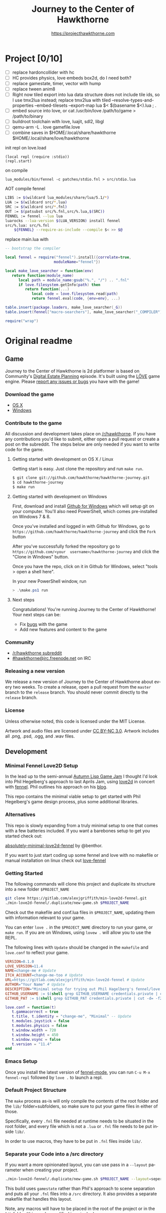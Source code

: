 #+TITLE: Journey to the Center of Hawkthorne
#+AUTHOR: https://projecthawkthorne.com
#+EMAIL: nazar@autistici.org
#+LANGUAGE: en
#+OPTIONS: title:t author:t email:nil toc:nil num:nil timestamp:nil

* Project [0/10]

- [ ] replace hardoncollider with hc
- [ ] HC provides physics, love embeds box2d, do I need both?
- [ ] replace gamestate, timer, vector with hump
- [ ] replace tween anim8
- [ ] Right now tiled  export into lua data structure does  not include tile ids, so I use tmx2lua instead; replace tmx2lua with tiled --resolve-types-and-properties --embed-tilesets --export-map lua $< $(basename $<).lua ; .
- [ ] embed source into love, or cat /usr/bin/love /path/to/game > /path/to/binary
- [ ] buildroot toolchain with  love, luajit, sdl2, libgl
- [ ] qemu-arm -L . love gamefile.love
- [ ] combine saves in $HOME/.local/share/hawkthorne $HOME/.local/share/love/hawkthorne

init repl on love.load

#+begin_example
(local repl (require :stdio))
(repl.start)
#+end_example

on compile

#+begin_example
lua_modules/bin/fennel -c patches/stdio.fnl > src/stdio.lua
#+end_example

AOT compile fennel

#+begin_src bash
LIBS := $(wildcard lua_modules/share/lua/5.1/*)
LUA := $(wildcard src/*.lua)
SRC := $(wildcard src/*.fnl)
OUT := $(patsubst src/%.fnl,src/%.lua,$(SRC))
FENNEL := fennel --lua lua
luarocks --lua-version $(LUA_VERSION) install fennel
src/%.lua: src/%.fnl
    ${FENNEL} --require-as-include --compile $< >> $@
#+end_src

replace main.lua with

#+begin_src lua
-- bootstrap the compiler

local fennel = require("fennel").install({correlate=true,
					  moduleName="fennel"})

local make_love_searcher = function(env)
   return function(module_name)
      local path = module_name:gsub("%.", "/") .. ".fnl"
      if love.filesystem.getInfo(path) then
         return function(...)
            local code = love.filesystem.read(path)
            return fennel.eval(code, {env=env}, ...)

table.insert(package.loaders, make_love_searcher(_G))
table.insert(fennel["macro-searchers"], make_love_searcher("_COMPILER"))

require("wrap")                     
#+end_src


* Original readme
** Game

Journey  to the  Center of  Hawkthorne is  2d platformer  is based  on
Community's [[http://en.wikipedia.org/wiki/Digital_Estate_Planning][Digital Estate Planning]] episode. It's built using the [[https://love2d.org/][LÖVE]]
game engine. Please [[https://github.com/hawkthorne/hawkthorne-journey/issues?state=open][report any issues or bugs]] you have with the game!

*** Download the game
- [[http://files.projecthawkthorne.com/releases/latest/hawkthorne-osx.zip][OS  X]]
- [[http://files.projecthawkthorne.com/releases/latest/hawkthorne-win-x86.zip][Windows]]

*** Contribute to the game

All discussion  and development takes  place on [[http://www.reddit.com/r/hawkthorne][/r/hawkthorne]].  If you
have  any contributions  you'd  like  to submit,  either  open a  pull
request or  create a post on  the subreddit. The steps  below are only
needed if you want to write code for the game.

**** Getting started with development on OS X / Linux

Getting start is easy. Just clone the repository and run =make run=.

#+begin_src sh
$ git clone git://github.com/hawkthorne/hawkthorne-journey.git
$ cd hawkthorne-journey
$ make run
#+end_src

**** Getting started with development on Windows

First, download and install [[http://windows.github.com/][Github for Windows]] which will setup git on
your computer. You'll also  need PowerShell, which comes pre-installed
on Windows 7 & 8.

Once you've  installed and logged  in with  Github for Windows,  go to
=https://github.com/hawkthorne/hawkthorne-journey=  and  click the  =Fork=
button

After   you've    successfully   forked    the   repository    go   to
=https://github.com/<your  username>/hawkthorne-journey=  and click  the
"Clone in Windows" button.

Once you  have the  repo, click  on it in  Github for  Windows, select
"tools > open a shell here".

In your new PowerShell window, run

#+begin_src powershell
> .\make.ps1 run
#+end_src

**** Next steps

Congratulations! You're  running Journey to the  Center of Hawkthorne!
Your next steps can be:

- Fix [[https://github.com/hawkthorne/hawkthorne-journey/issues?labels=bug&state=open][bugs]] with the game
- Add new features and content to the game

*** Community
- [[http://www.reddit.com/r/hawkthorne][/r/hawkthorne subreddit]]
- [[http://webchat.freenode.net/?channels=hawkthorne][#hawkthorne@irc.freenode.net]] on IRC

*** Releasing a new version

We release a new version of  Journey to the Center of Hawkthorne about
every two  weeks. To create  a release, open  a pull request  from the
=master= branch to the =release=  branch. You should never commit directly
to the =release= branch.

*** License

Unless otherwise noted, this code is licensed under the MIT License.

Artwork  and audio  files are  licensed under  [[http://creativecommons.org/licenses/by-nc/3.0/][CC BY-NC  3.0]].  Artwork
includes all .png, .psd, .ogg, and .wav files.
** Development
*** Minimal Fennel Love2D Setup

In the lead up to the semi-annual [[https://itch.io/jam/autumn-lisp-game-jam-2018][Autumn Lisp Game Jam]] I thought I'd
look into Phil Hegelberg's approach to last Aprils Jam, using [[https://love2d.org/][love2d]]
in concert with [[https://fennel-lang.org/][fennel]]. Phil outlines his approach on his [[https://technomancy.us/187][blog]].


This repo contains the minimal viable setup to get started with Phil
Hegelberg's game design process, plus some additional libraries.


*** Alternatives
This repo is slowly expanding from a truly minimal setup to one that
comes with a few batteries included. If you want a barebones setup to
get you started check out:

[[https://sr.ht/~benthor/absolutely-minimal-love2d-fennel/][absolutely-minimal-love2d-fennel]] by @benthor.

If you want to just start coding up some fennel and love with no
makefile or manual installation on linux check out [[https://gitlab.com/alexjgriffith/love-fennel][love-fennel]]


*** Getting Started
The following commands will clone this project and duplicate its
structure into a new folder =$PROJECT_NAME=


#+BEGIN_SRC bash
git clone https://gitlab.com/alexjgriffith/min-love2d-fennel.git 
./min-love2d-fennel/.duplicate/new-game.sh $PROJECT_NAME
#+END_SRC

Check out the makefile and conf.lua files in =$PROJECT_NAME=, updating
them with information relevant to your game.


You can enter =love .= in the =$PROJECT_NAME= directory to run your game,
or =make run=. If you are on Windows, using =lovew .= will allow you to
use the REPL.


The following lines with =Update= should be changed in the =makefile= and
=love.conf= to reflect your game.


#+BEGIN_SRC makefile
  VERSION=0.1.0
  LOVE_VERSION=11.4
  NAME=change-me # Update
  ITCH_ACCOUNT=change-me-too # Update
  URL=https://gitlab.com/alexjgriffith/min-love2d-fennel # Update
  AUTHOR="Your Name" # Update
  DESCRIPTION="Minimal setup for trying out Phil Hagelberg's fennel/love game design process." # Update
  GITHUB_USERNAME := $(shell grep GITHUB_USERNAME credentials.private | cut -d= -f2) # Optional (needed for Love V 12.0)
  GITHUB_PAT := $(shell grep GITHUB_PAT credentials.private | cut -d= -f2) # Optional (needed for Love V 12.0)

#+END_SRC

#+BEGIN_SRC lua
love.conf = function(t)
   t.gammacorrect = true
   t.title, t.identity = "change-me", "Minimal" -- Update
   t.modules.joystick = false
   t.modules.physics = false
   t.window.width = 720
   t.window.height = 450
   t.window.vsync = false
   t.version = "11.4"
end
#+END_SRC

*** Emacs Setup

Once you install the latest version of [[https://gitlab.com/technomancy/fennel-mode][fennel-mode]], you can run
=C-u M-x fennel-repl= followed by =love .= to launch a repl.

*** Default Project Structure

The =make= process as-is will only compile the contents of the root
folder and the =lib/= folder+subfolders, so make sure to put your game
files in either of those.


Specifically, every =.fnl= file needed at runtime needs to be situated
in the root folder, and every file which is not a =.lua= or =.fnl= file
needs to be put inside =lib/=.


In order to use macros, they have to be put in =.fnl= files inside =lib/=.


*** Separate your Code into a /src directory

If you want a more opinionated layout, you can use pass in a =--layout=
parameter when creating your project.


#+BEGIN_SRC bash
./min-love2d-fennel/.duplicate/new-game.sh $PROJECT_NAME --layout=seperate-source
#+END_SRC

This build uses =gamestate= rather than Phil's approach to scene
separation and puts all your =.fnl= files into a =/src= directory. It also
provides a separate makefile that handles this layout.


Note, any macros will have to be placed in the root of the project or
in the =lib= folder (this can be modified in =main.lua=)


Presently the only layouts are =clone= and =seperate-source=. If you want
to make your own check out the =.duplicate= directory to see how they
work.


*** Release Process

Use =make linux=, =make windows=,  =make mac=, or =make web= to create targets
for each platform, or =make release= to make all four. Check out the
makefile for more commands, and remember to edit your game data in it!


*** Adjusting the screen size
For those of us working with window managers it would be nice if our
games behaved while we are developing. Below is code adapted from
Phil's 2022 lisp game jam entry
[[https://codeberg.org/technomancy/lisp-jam-2022/src/branch/main/wrap.fnl][https://codeberg.org/technomancy/lisp-jam-2022/src/branch/main/wrap.fnl]]
. Adapt it to modify your =wrap.fnl= to handle window resizing
automatically and adjust your mouse position.


*Note* this is _not a complete solution_. You still need to handle the
translation of =love.mouse.getPos= and
=love.graphics.inverseTransform=. But, if your game dosn't use those,
the snippet below should work out of the box!


#+BEGIN_SRC fennel
  ;; define the size of your window. From your program's perspective
  ;; your window will always be this size regardless of size
  (local window-w 1280)
  (local window-h 720)
  (var scale 1)
  
  ;; Love provides a handy resize callback. Hook into it to adjust the display size
  ;; of your window.
  (fn love.resize [w h]
    (set scale (math.floor (math.max 1 (math.min (/ w window-w)
                                                 (/ h window-h))))))

  ;; Changing the display size means that you need to translate from the "display size"
  ;; to the size your game thinks the window is.
  (fn love.mousepressed [x y b]
    (when mode.mousepressed
      (safely #(mode.mousepressed (/ x scale) (/ y scale) b set-mode))))

  (fn love.mousemoved [x y dx dy istouch]
    (when mode.mousemoved
      (safely #(mode.mousemoved (/ x scale) (/ y scale) (/ dx scale) (/ dy scale)
                                istouch))))

  (fn love.mousereleased [x y b]
    (when mode.mousereleased
      (safely #(mode.mousereleased (/ x scale) (/ y scale) b set-mode))))

#+END_SRC

*** Targeting the development branch of love (12.0) - LINUX ONLY
You can target the development branch of love (version 12.0) by
setting the `LOVE_VERSION` parameter in the makefile to 12.0. Note
that because we are working from a github artifact, rather than a
release, you will also have to pass in your github username and a
github PAT.


**** Getting a PAT
To download artifacts created by the Github actions CI you will need
to get an access token from "settings -> developer settings ->
personal access tokens". The token needs `workflow` and `actions:read`
permissions.


**** Creating a credentials.private file
By default the makefile looks for `credentials.private` in the root
directory of the project. `*.private` is part of `.gitignore` so
personal information stored here will not be part of the git history
or get pushed to a remote server.


The contents should look something like this:

#+BEGIN_SRC bash
GITHUB_USERNAME=username
GITHUB_PAT=PAT
#+END_SRC

Note: this is presently linux only, however it may be expanded in the
future to cover macos and windows.


*** Phil's Modal Callbacks (PMC)

Phil Hegelberg's [[https://gitlab.com/technomancy/exo-encounter-667/][exo-encounter-667]] is structured using a modal
callback system. Each game state has a mode and each mode has a series
of specific callbacks.


If you design your game as a series of states in a very simple state
machine, for example *start-screen*, *play* and *end*, with unidirectional
progression, you can easily separate the logic for each state into
state/mode specific callbacks. As an example, in order to have state
dependant rendering that differs between start-screen,play and end you
could provide a *draw* callback for each of those states. Similarly if
we need state dependent logic and keyboard input we could provide
*update* and *keyboard* callbacks. As you iterate you can add and remove
callbacks and states/modes as needed with very little friction.

